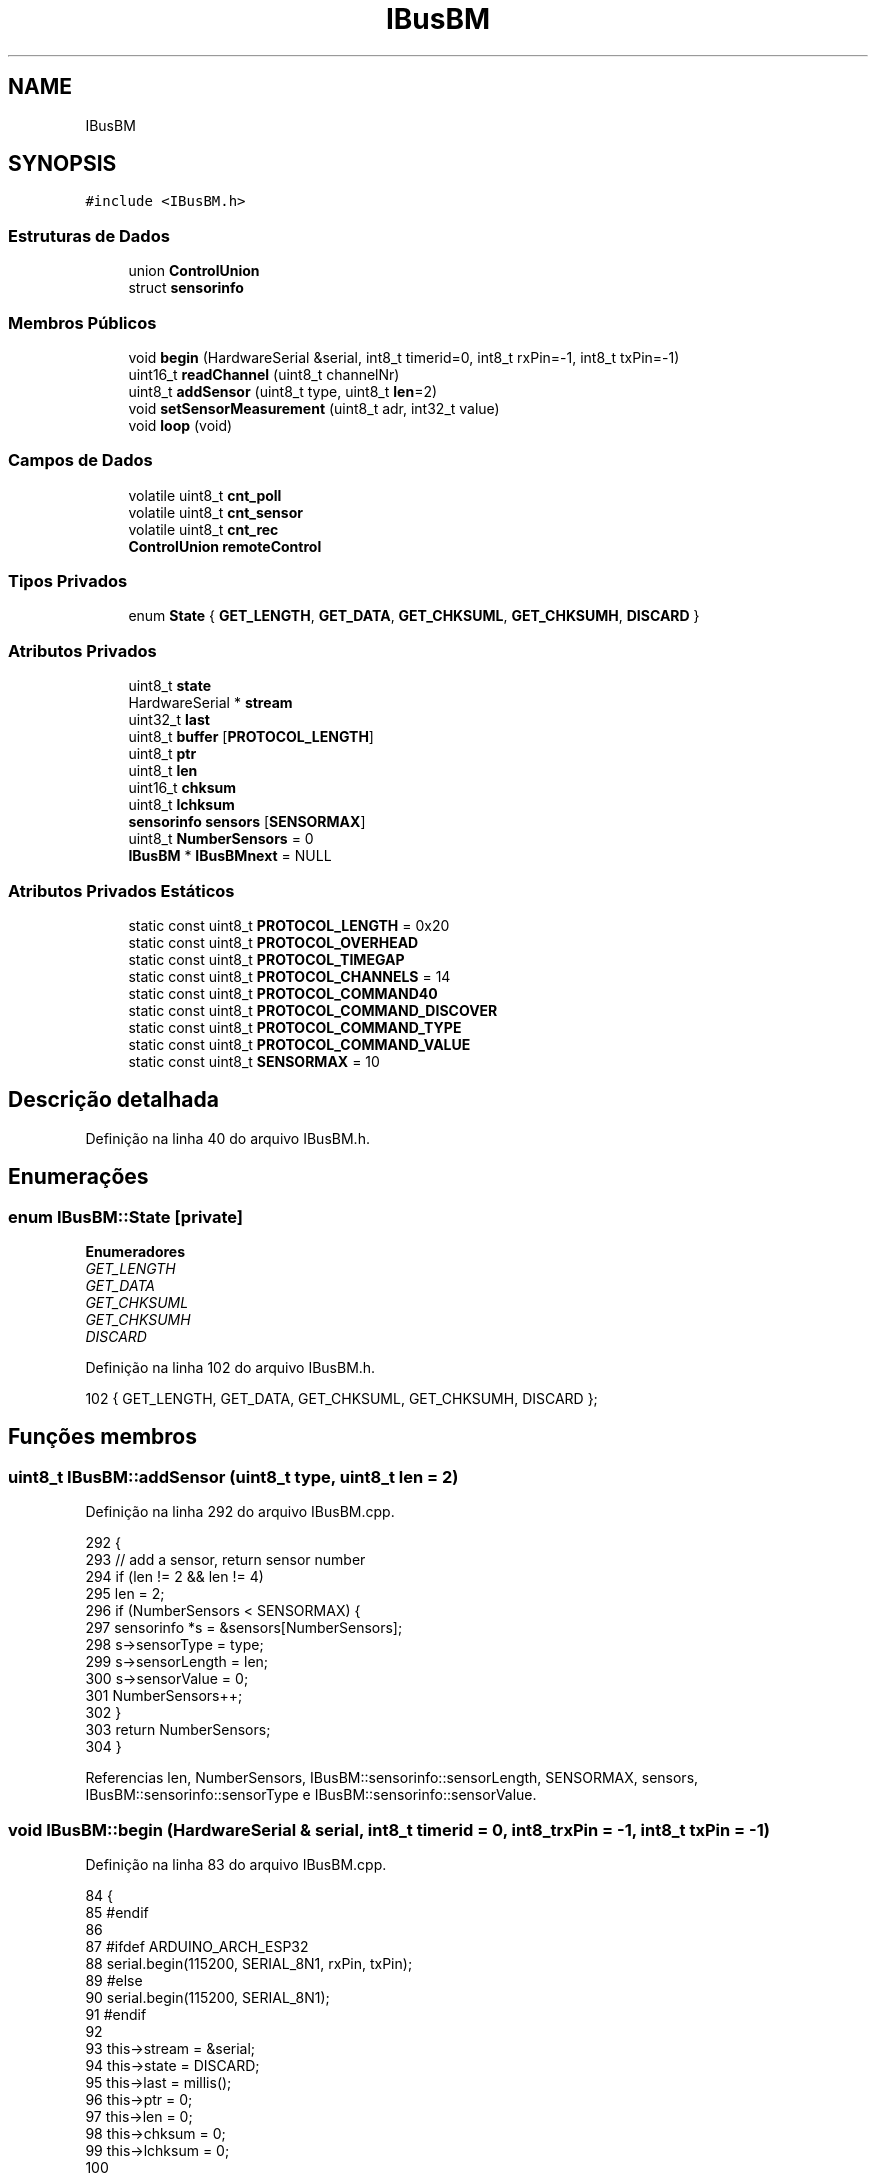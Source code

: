 .TH "IBusBM" 3 "Sábado, 20 de Novembro de 2021" "Quadrirrotor" \" -*- nroff -*-
.ad l
.nh
.SH NAME
IBusBM
.SH SYNOPSIS
.br
.PP
.PP
\fC#include <IBusBM\&.h>\fP
.SS "Estruturas de Dados"

.in +1c
.ti -1c
.RI "union \fBControlUnion\fP"
.br
.ti -1c
.RI "struct \fBsensorinfo\fP"
.br
.in -1c
.SS "Membros Públicos"

.in +1c
.ti -1c
.RI "void \fBbegin\fP (HardwareSerial &serial, int8_t timerid=0, int8_t rxPin=\-1, int8_t txPin=\-1)"
.br
.ti -1c
.RI "uint16_t \fBreadChannel\fP (uint8_t channelNr)"
.br
.ti -1c
.RI "uint8_t \fBaddSensor\fP (uint8_t type, uint8_t \fBlen\fP=2)"
.br
.ti -1c
.RI "void \fBsetSensorMeasurement\fP (uint8_t adr, int32_t value)"
.br
.ti -1c
.RI "void \fBloop\fP (void)"
.br
.in -1c
.SS "Campos de Dados"

.in +1c
.ti -1c
.RI "volatile uint8_t \fBcnt_poll\fP"
.br
.ti -1c
.RI "volatile uint8_t \fBcnt_sensor\fP"
.br
.ti -1c
.RI "volatile uint8_t \fBcnt_rec\fP"
.br
.ti -1c
.RI "\fBControlUnion\fP \fBremoteControl\fP"
.br
.in -1c
.SS "Tipos Privados"

.in +1c
.ti -1c
.RI "enum \fBState\fP { \fBGET_LENGTH\fP, \fBGET_DATA\fP, \fBGET_CHKSUML\fP, \fBGET_CHKSUMH\fP, \fBDISCARD\fP }"
.br
.in -1c
.SS "Atributos Privados"

.in +1c
.ti -1c
.RI "uint8_t \fBstate\fP"
.br
.ti -1c
.RI "HardwareSerial * \fBstream\fP"
.br
.ti -1c
.RI "uint32_t \fBlast\fP"
.br
.ti -1c
.RI "uint8_t \fBbuffer\fP [\fBPROTOCOL_LENGTH\fP]"
.br
.ti -1c
.RI "uint8_t \fBptr\fP"
.br
.ti -1c
.RI "uint8_t \fBlen\fP"
.br
.ti -1c
.RI "uint16_t \fBchksum\fP"
.br
.ti -1c
.RI "uint8_t \fBlchksum\fP"
.br
.ti -1c
.RI "\fBsensorinfo\fP \fBsensors\fP [\fBSENSORMAX\fP]"
.br
.ti -1c
.RI "uint8_t \fBNumberSensors\fP = 0"
.br
.ti -1c
.RI "\fBIBusBM\fP * \fBIBusBMnext\fP = NULL"
.br
.in -1c
.SS "Atributos Privados Estáticos"

.in +1c
.ti -1c
.RI "static const uint8_t \fBPROTOCOL_LENGTH\fP = 0x20"
.br
.ti -1c
.RI "static const uint8_t \fBPROTOCOL_OVERHEAD\fP"
.br
.ti -1c
.RI "static const uint8_t \fBPROTOCOL_TIMEGAP\fP"
.br
.ti -1c
.RI "static const uint8_t \fBPROTOCOL_CHANNELS\fP = 14"
.br
.ti -1c
.RI "static const uint8_t \fBPROTOCOL_COMMAND40\fP"
.br
.ti -1c
.RI "static const uint8_t \fBPROTOCOL_COMMAND_DISCOVER\fP"
.br
.ti -1c
.RI "static const uint8_t \fBPROTOCOL_COMMAND_TYPE\fP"
.br
.ti -1c
.RI "static const uint8_t \fBPROTOCOL_COMMAND_VALUE\fP"
.br
.ti -1c
.RI "static const uint8_t \fBSENSORMAX\fP = 10"
.br
.in -1c
.SH "Descrição detalhada"
.PP 
Definição na linha 40 do arquivo IBusBM\&.h\&.
.SH "Enumerações"
.PP 
.SS "enum \fBIBusBM::State\fP\fC [private]\fP"

.PP
\fBEnumeradores\fP
.in +1c
.TP
\fB\fIGET_LENGTH \fP\fP
.TP
\fB\fIGET_DATA \fP\fP
.TP
\fB\fIGET_CHKSUML \fP\fP
.TP
\fB\fIGET_CHKSUMH \fP\fP
.TP
\fB\fIDISCARD \fP\fP
.PP
Definição na linha 102 do arquivo IBusBM\&.h\&.
.PP
.nf
102 { GET_LENGTH, GET_DATA, GET_CHKSUML, GET_CHKSUMH, DISCARD };
.fi
.SH "Funções membros"
.PP 
.SS "uint8_t IBusBM::addSensor (uint8_t type, uint8_t len = \fC2\fP)"

.PP
Definição na linha 292 do arquivo IBusBM\&.cpp\&.
.PP
.nf
292                                                    {
293   // add a sensor, return sensor number
294   if (len != 2 && len != 4)
295     len = 2;
296   if (NumberSensors < SENSORMAX) {
297     sensorinfo *s = &sensors[NumberSensors];
298     s->sensorType = type;
299     s->sensorLength = len;
300     s->sensorValue = 0;
301     NumberSensors++;
302   }
303   return NumberSensors;
304 }
.fi
.PP
Referencias len, NumberSensors, IBusBM::sensorinfo::sensorLength, SENSORMAX, sensors, IBusBM::sensorinfo::sensorType e IBusBM::sensorinfo::sensorValue\&.
.SS "void IBusBM::begin (HardwareSerial & serial, int8_t timerid = \fC0\fP, int8_t rxPin = \fC\-1\fP, int8_t txPin = \fC\-1\fP)"

.PP
Definição na linha 83 do arquivo IBusBM\&.cpp\&.
.PP
.nf
84                                  {
85 #endif
86 
87 #ifdef ARDUINO_ARCH_ESP32
88   serial\&.begin(115200, SERIAL_8N1, rxPin, txPin);
89 #else
90   serial\&.begin(115200, SERIAL_8N1);
91 #endif
92 
93   this->stream = &serial;
94   this->state = DISCARD;
95   this->last = millis();
96   this->ptr = 0;
97   this->len = 0;
98   this->chksum = 0;
99   this->lchksum = 0;
100 
101   // we need to process the iBUS sensor protocol handler frequently enough (at
102   // least once each ms) to ensure the response data from the sensor is sent on
103   // time to the receiver if timerid==IBUSBM_NOTIMER the user is responsible for
104   // calling the loop function
105   this->IBusBMnext = IBusBMfirst;
106 
107   if (!IBusBMfirst && timerid != IBUSBM_NOTIMER) {
108 #ifdef ARDUINO_ARCH_AVR
109     // on AVR architectures Timer0 is already used for millis() - we'll just
110     // interrupt somewhere in the middle and call the TIMER0_COMPA_vect
111     // interrupt
112     OCR0A = 0xAF;
113     TIMSK0 |= _BV(OCIE0A);
114 #else
115 // on other architectures we need to use a time
116 #if defined(ARDUINO_ARCH_ESP32)
117     hw_timer_t *timer = NULL;
118     timer = timerBegin(
119         timerid, F_CPU / 1000000L,
120         true); // defaults to timer_id = 0; divider=80 (1 ms); countUp = true;
121     timerAttachInterrupt(timer, &onTimer, true); // edge = true
122     timerAlarmWrite(timer, 1000, true);          // 1 ms
123     timerAlarmEnable(timer);
124 #elif defined(_VARIANT_ARDUINO_STM32_)
125     // see https://github\&.com/stm32duino/wiki/wiki/HardwareTimer-library
126     HardwareTimer *stimer_t = new HardwareTimer(timerid);
127     stimer_t->setOverflow(1000, HERTZ_FORMAT); // 1000 Hz
128     stimer_t->attachInterrupt(onTimer);
129     stimer_t->resume();
130 #elif defined(ARDUINO_ARCH_MBED)
131     NRF_TIMER4->TASKS_STOP = 1;               // Stop timer
132     NRF_TIMER4->MODE = TIMER_MODE_MODE_Timer; // Set the timer in Counter Mode
133     NRF_TIMER4->BITMODE = TIMER_BITMODE_BITMODE_16Bit
134                           << TIMER_BITMODE_BITMODE_Pos;
135     NRF_TIMER2->TASKS_CLEAR = 1; // clear the task first to be usable for later
136 
137     // Set prescaler & compare register\&.
138     // Prescaler = 0 gives 16MHz timer\&.
139     // Prescaler = 4 (2^4) gives 1MHz timer\&.
140     NRF_TIMER4->PRESCALER = 4 << TIMER_PRESCALER_PRESCALER_Pos;
141     NRF_TIMER4->CC[0] = 1000;
142 
143     // Enable interrupt on Timer 4 for CC[0] compare match events
144     NRF_TIMER4->INTENSET = TIMER_INTENSET_COMPARE0_Enabled
145                            << TIMER_INTENSET_COMPARE0_Pos;
146     NRF_TIMER4->SHORTS = TIMER_SHORTS_COMPARE0_CLEAR_Enabled
147                          << TIMER_SHORTS_COMPARE0_CLEAR_Pos;
148 
149     NVIC_EnableIRQ(TIMER4_IRQn);
150 
151     NRF_TIMER4->TASKS_START = 1; // Start TIMER2
152 #else
153 // It should not be too difficult to support additional architectures as most
154 // have timer functions, but I only tested AVR and ESP32
155 #warning                                                                       \
156     "Timing only supportted for AVR, ESP32 and STM32 architectures\&. Use timerid IBUSBM_NOTIMER"
157 #endif
158 #endif
159   }
160   IBusBMfirst = this;
161 }
.fi
.PP
Referencias chksum, DISCARD, IBUSBM_NOTIMER, IBusBMfirst, IBusBMnext, last, lchksum, len, onTimer(), ptr, state e stream\&.
.PP
Referenciado(a) por setup()\&.
.SS "void IBusBM::loop (void)"

.PP
Definição na linha 165 do arquivo IBusBM\&.cpp\&.
.PP
.nf
165                       {
166 
167   // if we have multiple instances of IBusBM, we (recursively) call the other
168   // instances loop() function
169   if (IBusBMnext)
170     IBusBMnext->loop();
171 
172   // only process data already in our UART receive buffer
173   while (stream->available() > 0) {
174     // only consider a new data package if we have not heard anything for >3ms
175     uint32_t now = millis();
176     if (now - last >= PROTOCOL_TIMEGAP) {
177       state = GET_LENGTH;
178     }
179     last = now;
180 
181     uint8_t v = stream->read();
182     switch (state) {
183     case GET_LENGTH:
184       if (v <= PROTOCOL_LENGTH && v > PROTOCOL_OVERHEAD) {
185         ptr = 0;
186         len = v - PROTOCOL_OVERHEAD;
187         chksum = 0xFFFF - v;
188         state = GET_DATA;
189       } else {
190         state = DISCARD;
191       }
192       break;
193 
194     case GET_DATA:
195       buffer[ptr++] = v;
196       chksum -= v;
197       if (ptr == len) {
198         state = GET_CHKSUML;
199       }
200       break;
201 
202     case GET_CHKSUML:
203       lchksum = v;
204       state = GET_CHKSUMH;
205       break;
206 
207     case GET_CHKSUMH:
208       // Validate checksum
209       if (chksum == (v << 8) + lchksum) {
210         // Checksum is all fine Execute command -
211         uint8_t adr = buffer[0] & 0x0f;
212         if (buffer[0] == PROTOCOL_COMMAND40) {
213           // Valid servo command received - extract channel data
214           for (uint8_t i = 1; i < PROTOCOL_CHANNELS * 2 + 1; i += 2) {
215             remoteControl\&.channel[i / 2] = buffer[i] | (buffer[i + 1] << 8);
216           }
217           cnt_rec++;
218         } else if (adr <= NumberSensors && adr > 0 && len == 1) {
219 
220           // all sensor data commands go here
221           // we only process the len==1 commands (=message length is 4 bytes
222           // incl overhead) to prevent the case the return messages from the
223           // UART TX port loop back to the RX port and are processed again\&. This
224           // is extra precaution as it will also be prevented by the
225           // PROTOCOL_TIMEGAP required
226           sensorinfo *s = &sensors[adr - 1];
227           delayMicroseconds(100);
228           switch (buffer[0] & 0x0f0) {
229           case PROTOCOL_COMMAND_DISCOVER: // 0x80, discover sensor
230             cnt_poll++;
231             // echo discover command: 0x04, 0x81, 0x7A, 0xFF
232             stream->write(0x04);
233             stream->write(PROTOCOL_COMMAND_DISCOVER + adr);
234             chksum = 0xFFFF - (0x04 + PROTOCOL_COMMAND_DISCOVER + adr);
235             break;
236           case PROTOCOL_COMMAND_TYPE: // 0x90, send sensor type
237             // echo sensortype command: 0x06 0x91 0x00 0x02 0x66 0xFF
238             stream->write(0x06);
239             stream->write(PROTOCOL_COMMAND_TYPE + adr);
240             stream->write(s->sensorType);
241             stream->write(s->sensorLength);
242             chksum = 0xFFFF - (0x06 + PROTOCOL_COMMAND_TYPE + adr +
243                                s->sensorType + s->sensorLength);
244             break;
245           case PROTOCOL_COMMAND_VALUE: // 0xA0, send sensor data
246             cnt_sensor++;
247             uint8_t t;
248             // echo sensor value command: 0x06 0x91 0x00 0x02 0x66 0xFF
249             stream->write(t = 0x04 + s->sensorLength);
250             chksum = 0xFFFF - t;
251             stream->write(t = PROTOCOL_COMMAND_VALUE + adr);
252             chksum -= t;
253             stream->write(t = s->sensorValue & 0x0ff);
254             chksum -= t;
255             stream->write(t = (s->sensorValue >> 8) & 0x0ff);
256             chksum -= t;
257             if (s->sensorLength == 4) {
258               stream->write(t = (s->sensorValue >> 16) & 0x0ff);
259               chksum -= t;
260               stream->write(t = (s->sensorValue >> 24) & 0x0ff);
261               chksum -= t;
262             }
263             break;
264           default:
265             adr = 0; // unknown command, prevent sending chksum
266             break;
267           }
268           if (adr > 0) {
269             stream->write(chksum & 0x0ff);
270             stream->write(chksum >> 8);
271           }
272         }
273       }
274       state = DISCARD;
275       break;
276 
277     case DISCARD:
278     default:
279       break;
280     }
281   }
282 }
.fi
.PP
Referencias buffer, IBusBM::ControlUnion::channel, chksum, cnt_poll, cnt_rec, cnt_sensor, DISCARD, GET_CHKSUMH, GET_CHKSUML, GET_DATA, GET_LENGTH, IBusBMnext, last, lchksum, len, loop(), PROTOCOL_CHANNELS, PROTOCOL_COMMAND40, PROTOCOL_COMMAND_DISCOVER, PROTOCOL_COMMAND_TYPE, PROTOCOL_COMMAND_VALUE, PROTOCOL_OVERHEAD, PROTOCOL_TIMEGAP, ptr, remoteControl, IBusBM::sensorinfo::sensorLength, sensors, IBusBM::sensorinfo::sensorType, IBusBM::sensorinfo::sensorValue, state e stream\&.
.PP
Referenciado(a) por emergencyMethods(), loop(), onTimer(), setup(), xTaskContol() e xTaskSetupFiltro()\&.
.SS "uint16_t IBusBM::readChannel (uint8_t channelNr)"

.PP
Definição na linha 284 do arquivo IBusBM\&.cpp\&.
.PP
.nf
284                                               {
285   if (channelNr < PROTOCOL_CHANNELS) {
286     return remoteControl\&.channel[channelNr];
287   } else {
288     return 0;
289   }
290 }
.fi
.PP
Referencias IBusBM::ControlUnion::channel, PROTOCOL_CHANNELS e remoteControl\&.
.SS "void IBusBM::setSensorMeasurement (uint8_t adr, int32_t value)"

.PP
Definição na linha 306 do arquivo IBusBM\&.cpp\&.
.PP
.nf
306                                                             {
307   if (adr <= NumberSensors && adr > 0)
308     sensors[adr - 1]\&.sensorValue = value;
309 }
.fi
.PP
Referencias sensors e IBusBM::sensorinfo::sensorValue\&.
.SH "Campos"
.PP 
.SS "uint8_t IBusBM::buffer[\fBPROTOCOL_LENGTH\fP]\fC [private]\fP"

.PP
Definição na linha 124 do arquivo IBusBM\&.h\&.
.PP
Referenciado(a) por loop()\&.
.SS "uint16_t IBusBM::chksum\fC [private]\fP"

.PP
Definição na linha 128 do arquivo IBusBM\&.h\&.
.PP
Referenciado(a) por begin() e loop()\&.
.SS "volatile uint8_t IBusBM::cnt_poll"

.PP
Definição na linha 66 do arquivo IBusBM\&.h\&.
.PP
Referenciado(a) por loop()\&.
.SS "volatile uint8_t IBusBM::cnt_rec"

.PP
Definição na linha 68 do arquivo IBusBM\&.h\&.
.PP
Referenciado(a) por loop()\&.
.SS "volatile uint8_t IBusBM::cnt_sensor"

.PP
Definição na linha 67 do arquivo IBusBM\&.h\&.
.PP
Referenciado(a) por loop()\&.
.SS "\fBIBusBM\fP* IBusBM::IBusBMnext = NULL\fC [private]\fP"

.PP
Definição na linha 137 do arquivo IBusBM\&.h\&.
.PP
Referenciado(a) por begin() e loop()\&.
.SS "uint32_t IBusBM::last\fC [private]\fP"

.PP
Definição na linha 123 do arquivo IBusBM\&.h\&.
.PP
Referenciado(a) por begin() e loop()\&.
.SS "uint8_t IBusBM::lchksum\fC [private]\fP"

.PP
Definição na linha 129 do arquivo IBusBM\&.h\&.
.PP
Referenciado(a) por begin() e loop()\&.
.SS "uint8_t IBusBM::len\fC [private]\fP"

.PP
Definição na linha 126 do arquivo IBusBM\&.h\&.
.PP
Referenciado(a) por addSensor(), begin() e loop()\&.
.SS "uint8_t IBusBM::NumberSensors = 0\fC [private]\fP"

.PP
Definição na linha 136 do arquivo IBusBM\&.h\&.
.PP
Referenciado(a) por addSensor()\&.
.SS "const uint8_t IBusBM::PROTOCOL_CHANNELS = 14\fC [static]\fP, \fC [private]\fP"

.PP
Definição na linha 109 do arquivo IBusBM\&.h\&.
.PP
Referenciado(a) por loop() e readChannel()\&.
.SS "const uint8_t IBusBM::PROTOCOL_COMMAND40\fC [static]\fP, \fC [private]\fP"
\fBValor inicial:\fP
.PP
.nf
=
      0x40
.fi
.PP
Definição na linha 111 do arquivo IBusBM\&.h\&.
.PP
Referenciado(a) por loop()\&.
.SS "const uint8_t IBusBM::PROTOCOL_COMMAND_DISCOVER\fC [static]\fP, \fC [private]\fP"
\fBValor inicial:\fP
.PP
.nf
=
      0x80
.fi
.PP
Definição na linha 113 do arquivo IBusBM\&.h\&.
.PP
Referenciado(a) por loop()\&.
.SS "const uint8_t IBusBM::PROTOCOL_COMMAND_TYPE\fC [static]\fP, \fC [private]\fP"
\fBValor inicial:\fP
.PP
.nf
=
      0x90
.fi
.PP
Definição na linha 115 do arquivo IBusBM\&.h\&.
.PP
Referenciado(a) por loop()\&.
.SS "const uint8_t IBusBM::PROTOCOL_COMMAND_VALUE\fC [static]\fP, \fC [private]\fP"
\fBValor inicial:\fP
.PP
.nf
=
      0xA0
.fi
.PP
Definição na linha 117 do arquivo IBusBM\&.h\&.
.PP
Referenciado(a) por loop()\&.
.SS "const uint8_t IBusBM::PROTOCOL_LENGTH = 0x20\fC [static]\fP, \fC [private]\fP"

.PP
Definição na linha 104 do arquivo IBusBM\&.h\&.
.SS "const uint8_t IBusBM::PROTOCOL_OVERHEAD\fC [static]\fP, \fC [private]\fP"
\fBValor inicial:\fP
.PP
.nf
=
      3
.fi
.PP
Definição na linha 105 do arquivo IBusBM\&.h\&.
.PP
Referenciado(a) por loop()\&.
.SS "const uint8_t IBusBM::PROTOCOL_TIMEGAP\fC [static]\fP, \fC [private]\fP"
\fBValor inicial:\fP
.PP
.nf
=
      3
.fi
.PP
Definição na linha 107 do arquivo IBusBM\&.h\&.
.PP
Referenciado(a) por loop()\&.
.SS "uint8_t IBusBM::ptr\fC [private]\fP"

.PP
Definição na linha 125 do arquivo IBusBM\&.h\&.
.PP
Referenciado(a) por begin() e loop()\&.
.SS "\fBControlUnion\fP IBusBM::remoteControl"

.PP
Definição na linha 99 do arquivo IBusBM\&.h\&.
.PP
Referenciado(a) por emergencyMethods(), loop(), readChannel(), setup(), xTaskContol() e xTaskSetupFiltro()\&.
.SS "const uint8_t IBusBM::SENSORMAX = 10\fC [static]\fP, \fC [private]\fP"

.PP
Definição na linha 119 do arquivo IBusBM\&.h\&.
.PP
Referenciado(a) por addSensor()\&.
.SS "\fBsensorinfo\fP IBusBM::sensors[\fBSENSORMAX\fP]\fC [private]\fP"

.PP
Definição na linha 135 do arquivo IBusBM\&.h\&.
.PP
Referenciado(a) por addSensor(), loop() e setSensorMeasurement()\&.
.SS "uint8_t IBusBM::state\fC [private]\fP"

.PP
Definição na linha 121 do arquivo IBusBM\&.h\&.
.PP
Referenciado(a) por begin() e loop()\&.
.SS "HardwareSerial* IBusBM::stream\fC [private]\fP"

.PP
Definição na linha 122 do arquivo IBusBM\&.h\&.
.PP
Referenciado(a) por begin() e loop()\&.

.SH "Autor"
.PP 
Gerado automaticamente por Doxygen para Quadrirrotor a partir do código-fonte\&.
